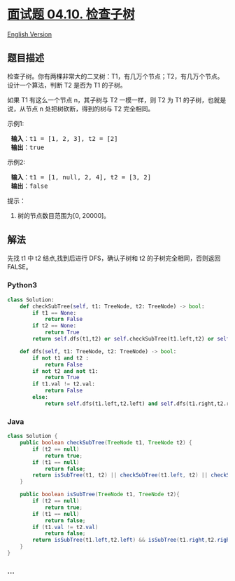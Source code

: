 * [[https://leetcode-cn.com/problems/check-subtree-lcci][面试题 04.10.
检查子树]]
  :PROPERTIES:
  :CUSTOM_ID: 面试题-04.10.-检查子树
  :END:
[[./lcci/04.10.Check SubTree/README_EN.org][English Version]]

** 题目描述
   :PROPERTIES:
   :CUSTOM_ID: 题目描述
   :END:

#+begin_html
  <!-- 这里写题目描述 -->
#+end_html

#+begin_html
  <p>
#+end_html

检查子树。你有两棵非常大的二叉树：T1，有几万个节点；T2，有几万个节点。设计一个算法，判断
T2 是否为 T1 的子树。

#+begin_html
  </p>
#+end_html

#+begin_html
  <p>
#+end_html

如果 T1 有这么一个节点 n，其子树与 T2 一模一样，则 T2 为 T1
的子树，也就是说，从节点 n 处把树砍断，得到的树与 T2 完全相同。

#+begin_html
  </p>
#+end_html

#+begin_html
  <p>
#+end_html

示例1:

#+begin_html
  </p>
#+end_html

#+begin_html
  <pre><strong> 输入</strong>：t1 = [1, 2, 3], t2 = [2]
  <strong> 输出</strong>：true
  </pre>
#+end_html

#+begin_html
  <p>
#+end_html

示例2:

#+begin_html
  </p>
#+end_html

#+begin_html
  <pre><strong> 输入</strong>：t1 = [1, null, 2, 4], t2 = [3, 2]
  <strong> 输出</strong>：false
  </pre>
#+end_html

#+begin_html
  <p>
#+end_html

提示：

#+begin_html
  </p>
#+end_html

#+begin_html
  <ol>
#+end_html

#+begin_html
  <li>
#+end_html

树的节点数目范围为[0, 20000]。

#+begin_html
  </li>
#+end_html

#+begin_html
  </ol>
#+end_html

** 解法
   :PROPERTIES:
   :CUSTOM_ID: 解法
   :END:

#+begin_html
  <!-- 这里可写通用的实现逻辑 -->
#+end_html

先找 t1 中 t2 结点,找到后进行 DFS，确认子树和 t2
的子树完全相同，否则返回 FALSE。

#+begin_html
  <!-- tabs:start -->
#+end_html

*** *Python3*
    :PROPERTIES:
    :CUSTOM_ID: python3
    :END:

#+begin_html
  <!-- 这里可写当前语言的特殊实现逻辑 -->
#+end_html

#+begin_src python
  class Solution:
      def checkSubTree(self, t1: TreeNode, t2: TreeNode) -> bool:
          if t1 == None:
              return False
          if t2 == None:
              return True
          return self.dfs(t1,t2) or self.checkSubTree(t1.left,t2) or self.checkSubTree(t1.right,t2)

      def dfs(self, t1: TreeNode, t2: TreeNode) -> bool:
          if not t1 and t2 :
              return False
          if not t2 and not t1:
              return True
          if t1.val != t2.val:
              return False
          else:
              return self.dfs(t1.left,t2.left) and self.dfs(t1.right,t2.right)
#+end_src

*** *Java*
    :PROPERTIES:
    :CUSTOM_ID: java
    :END:

#+begin_html
  <!-- 这里可写当前语言的特殊实现逻辑 -->
#+end_html

#+begin_src java
  class Solution {
      public boolean checkSubTree(TreeNode t1, TreeNode t2) {
          if (t2 == null)
              return true;
          if (t1 == null)
              return false;
          return isSubTree(t1, t2) || checkSubTree(t1.left, t2) || checkSubTree(t1.right, t2);
      }

      public boolean isSubTree(TreeNode t1, TreeNode t2){
          if (t2 == null)
              return true;
          if (t1 == null)
              return false;
          if (t1.val != t2.val)
              return false;
          return isSubTree(t1.left,t2.left) && isSubTree(t1.right,t2.right);
      }
  }
#+end_src

*** *...*
    :PROPERTIES:
    :CUSTOM_ID: section
    :END:
#+begin_example
#+end_example

#+begin_html
  <!-- tabs:end -->
#+end_html
